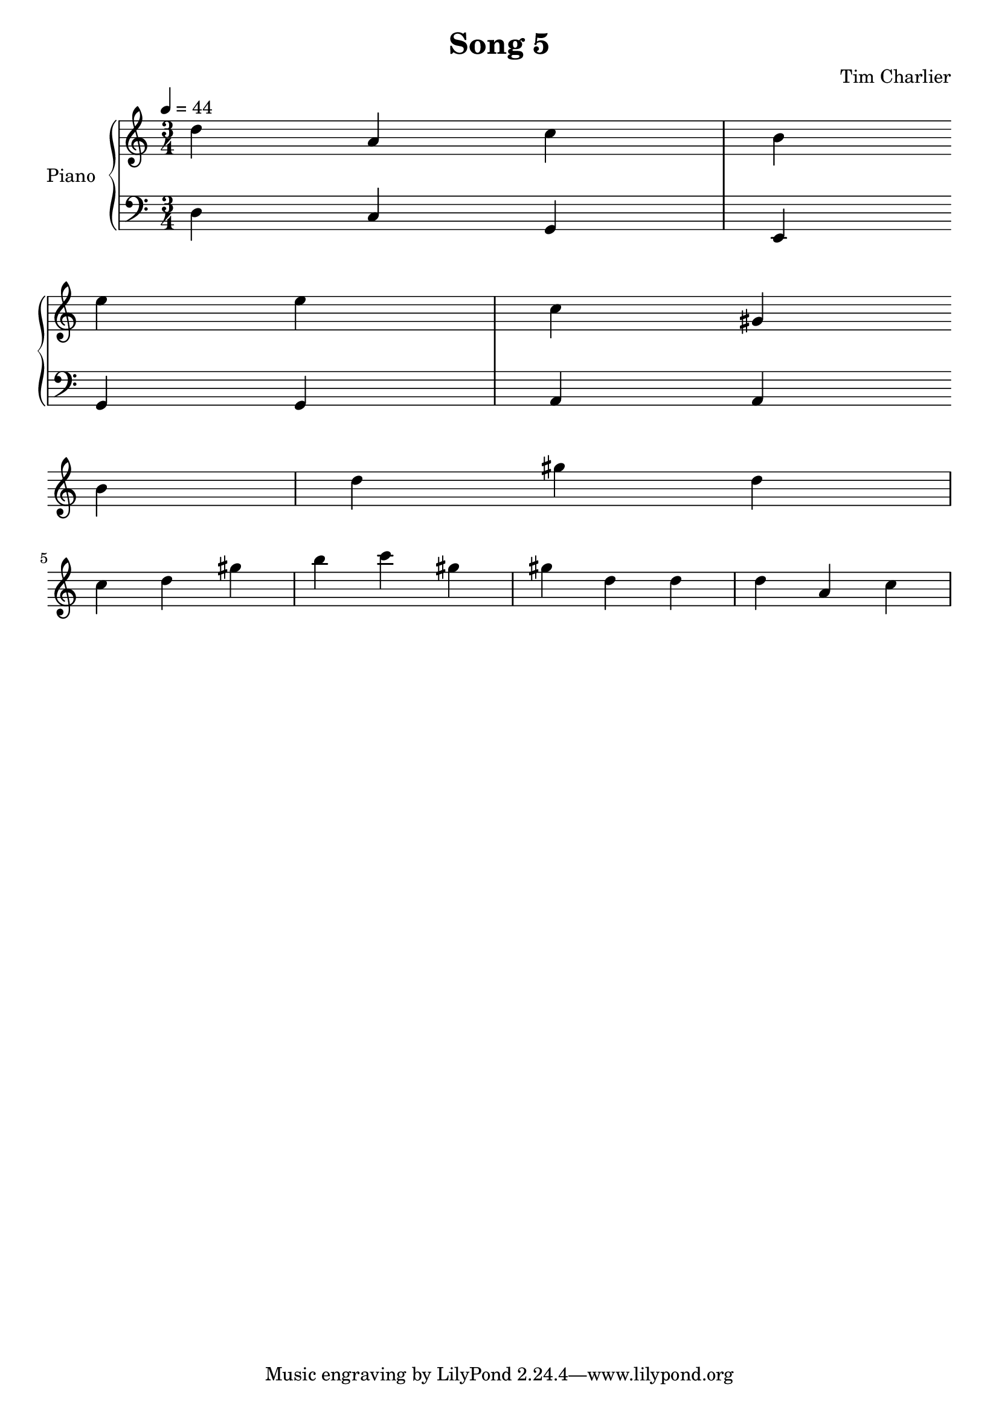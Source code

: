 
\header {
  title = "Song 5"
  composer = "Tim Charlier"
}

upper = \relative c'' {
  \clef treble
  \key a \minor
  \time 3/4
  \tempo 4 = 44

  d4 a4 c4 
  b4 e4 e4 
  c4 gis4 b4 
  d4 gis4 d4 
  \break
  c4 d4 gis4 
  b4 c4 gis4 
  gis4 d4 d4 
  d4 a4 c4 
  \break

}

lower = \relative c {
  \clef bass
  \key a \minor
  \time 3/4
  \tempo 4 = 44

  d4
  c4
  g4
  e4
  \break
  g4
  g4
  a4
  a4
  \break

}

\score {
  \new PianoStaff \with { instrumentName = "Piano" }
  <<
    \new Staff = "upper" \upper
    \new Staff = "lower" \lower
  >>
  \layout { }
  \midi { }
}
    